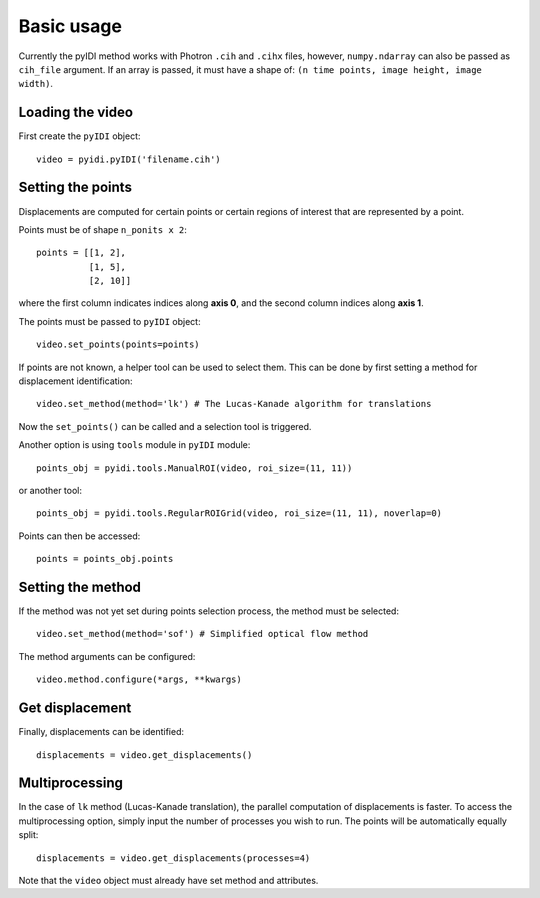 .. _basic_usage-label:

Basic usage
===========
Currently the pyIDI method works with Photron ``.cih`` and ``.cihx`` files, however, ``numpy.ndarray`` can
also be passed as ``cih_file`` argument. If an array is passed, it must have a shape of: ``(n time points, image height, image width)``.

Loading the video
-----------------
First create the ``pyIDI`` object:
::
    video = pyidi.pyIDI('filename.cih')

Setting the points
------------------
Displacements are computed for certain points or certain regions of interest that are represented by a point.

Points must be of shape ``n_ponits x 2``:
::
    points = [[1, 2],
              [1, 5],
              [2, 10]]

where the first column indicates indices along **axis 0**, and the second column indices along **axis 1**.

The points must be passed to ``pyIDI`` object:
::
    video.set_points(points=points)

If points are not known, a helper tool can be used to select them. This can be done by first setting a method for displacement identification:
::
    video.set_method(method='lk') # The Lucas-Kanade algorithm for translations

Now the ``set_points()`` can be called and a selection tool is triggered.

Another option is using ``tools`` module in ``pyIDI`` module:
::
    points_obj = pyidi.tools.ManualROI(video, roi_size=(11, 11))

or another tool:
::
    points_obj = pyidi.tools.RegularROIGrid(video, roi_size=(11, 11), noverlap=0)

Points can then be accessed:
::
    points = points_obj.points

Setting the method
------------------
If the method was not yet set during points selection process, the method must be selected:
::
    video.set_method(method='sof') # Simplified optical flow method

The method arguments can be configured:
::
    video.method.configure(*args, **kwargs)

Get displacement
----------------
Finally, displacements can be identified:
::
    displacements = video.get_displacements()


Multiprocessing
---------------
In the case of ``lk`` method (Lucas-Kanade translation), the parallel computation of displacements is faster. To access the multiprocessing option, simply input
the number of processes you wish to run. The points will be automatically equally split:
::
    displacements = video.get_displacements(processes=4)

Note that the ``video`` object must already have set method and attributes.